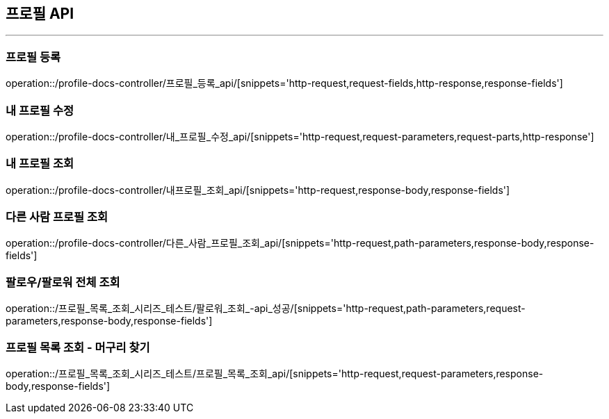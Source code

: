 [[PROFILE-API]]
== 프로필 API

'''

=== 프로필 등록

operation::/profile-docs-controller/프로필_등록_api/[snippets='http-request,request-fields,http-response,response-fields']

=== 내 프로필 수정

operation::/profile-docs-controller/내_프로필_수정_api/[snippets='http-request,request-parameters,request-parts,http-response']

=== 내 프로필 조회

operation::/profile-docs-controller/내프로필_조회_api/[snippets='http-request,response-body,response-fields']

=== 다른 사람 프로필 조회

operation::/profile-docs-controller/다른_사람_프로필_조회_api/[snippets='http-request,path-parameters,response-body,response-fields']

=== 팔로우/팔로워 전체 조회

operation::/프로필_목록_조회_시리즈_테스트/팔로워_조회_-api_성공/[snippets='http-request,path-parameters,request-parameters,response-body,response-fields']

=== 프로필 목록 조회 - 머구리 찾기

operation::/프로필_목록_조회_시리즈_테스트/프로필_목록_조회_api/[snippets='http-request,request-parameters,response-body,response-fields']

